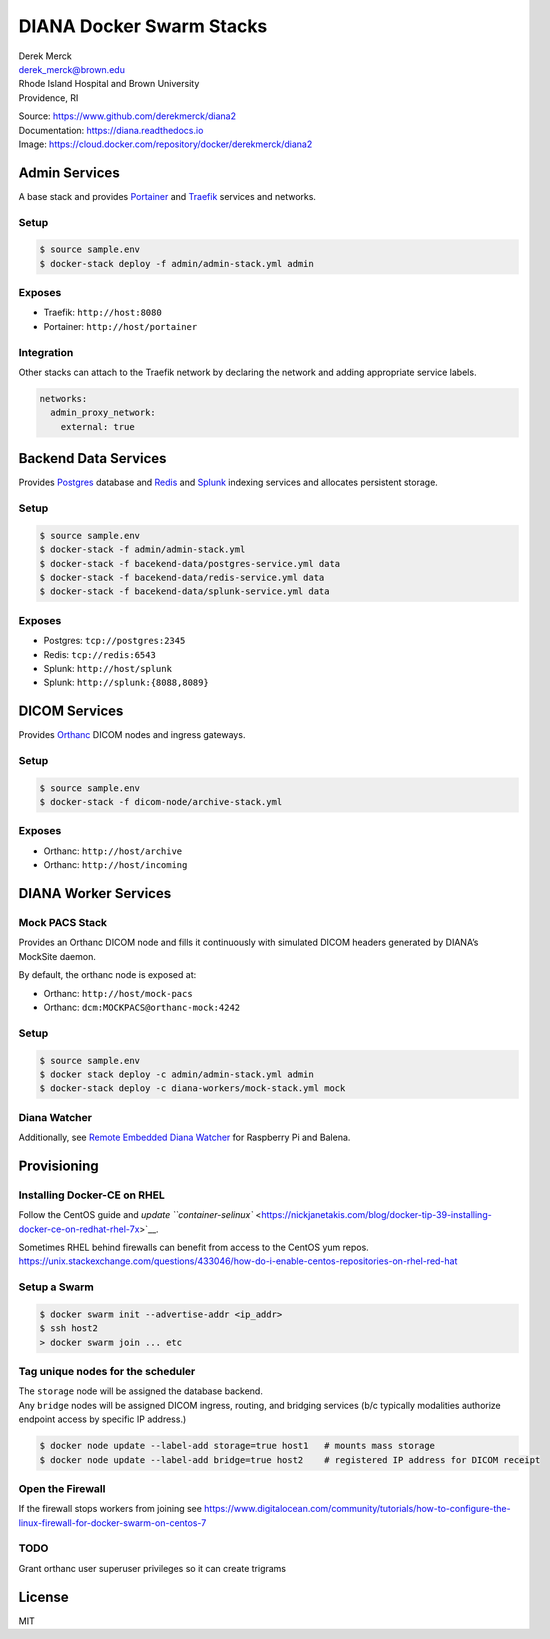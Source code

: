 DIANA Docker Swarm Stacks
=========================

| Derek Merck
| derek_merck@brown.edu
| Rhode Island Hospital and Brown University
| Providence, RI

|Build Status| |Coverage Status| |Doc Status|

| Source: https://www.github.com/derekmerck/diana2
| Documentation: https://diana.readthedocs.io
| Image: https://cloud.docker.com/repository/docker/derekmerck/diana2

Admin Services
--------------

A base stack and provides `Portainer <https://portainer.io>`__ and
`Traefik <https://traefik.io>`__ services and networks.

Setup
~~~~~

.. code:: bash

   $ source sample.env
   $ docker-stack deploy -f admin/admin-stack.yml admin

Exposes
~~~~~~~

-  Traefik: ``http://host:8080``
-  Portainer: ``http://host/portainer``

Integration
~~~~~~~~~~~

Other stacks can attach to the Traefik network by declaring the network
and adding appropriate service labels.

.. code:: yaml

   networks:
     admin_proxy_network:
       external: true

Backend Data Services
---------------------

Provides `Postgres <https://www.postgresql.org>`__ database and
`Redis <https://www.redis.com>`__ and
`Splunk <https://www.splunk.com>`__ indexing services and allocates
persistent storage.

.. _setup-1:

Setup
~~~~~

.. code:: bash

   $ source sample.env
   $ docker-stack -f admin/admin-stack.yml
   $ docker-stack -f bacekend-data/postgres-service.yml data
   $ docker-stack -f bacekend-data/redis-service.yml data
   $ docker-stack -f bacekend-data/splunk-service.yml data

.. _exposes-1:

Exposes
~~~~~~~

-  Postgres: ``tcp://postgres:2345``
-  Redis: ``tcp://redis:6543``
-  Splunk: ``http://host/splunk``
-  Splunk: ``http://splunk:{8088,8089}``

DICOM Services
--------------

Provides `Orthanc <https://www.orthanc-server.com>`__ DICOM nodes and
ingress gateways.

.. _setup-2:

Setup
~~~~~

.. code:: bash

   $ source sample.env
   $ docker-stack -f dicom-node/archive-stack.yml

.. _exposes-2:

Exposes
~~~~~~~

-  Orthanc: ``http://host/archive``
-  Orthanc: ``http://host/incoming``

DIANA Worker Services
---------------------

Mock PACS Stack
~~~~~~~~~~~~~~~

Provides an Orthanc DICOM node and fills it continuously with simulated
DICOM headers generated by DIANA’s MockSite daemon.

By default, the orthanc node is exposed at:

-  Orthanc: ``http://host/mock-pacs``
-  Orthanc: ``dcm:MOCKPACS@orthanc-mock:4242``

.. _setup-3:

Setup
~~~~~

.. code:: bash

   $ source sample.env
   $ docker stack deploy -c admin/admin-stack.yml admin
   $ docker-stack deploy -c diana-workers/mock-stack.yml mock

Diana Watcher
~~~~~~~~~~~~~

Additionally, see `Remote Embedded Diana
Watcher <https://github.com/derekmerck/red-dcm-watcher>`__ for Raspberry
Pi and Balena.

Provisioning
------------

Installing Docker-CE on RHEL
~~~~~~~~~~~~~~~~~~~~~~~~~~~~

Follow the CentOS guide and `update
``container-selinux`` <https://nickjanetakis.com/blog/docker-tip-39-installing-docker-ce-on-redhat-rhel-7x>`__.

| Sometimes RHEL behind firewalls can benefit from access to the CentOS
  yum repos.
| https://unix.stackexchange.com/questions/433046/how-do-i-enable-centos-repositories-on-rhel-red-hat

Setup a Swarm
~~~~~~~~~~~~~

.. code:: bash

   $ docker swarm init --advertise-addr <ip_addr>
   $ ssh host2
   > docker swarm join ... etc

Tag unique nodes for the scheduler
~~~~~~~~~~~~~~~~~~~~~~~~~~~~~~~~~~

| The ``storage`` node will be assigned the database backend.
| Any ``bridge`` nodes will be assigned DICOM ingress, routing, and
  bridging services (b/c typically modalities authorize endpoint access
  by specific IP address.)

.. code:: bash

   $ docker node update --label-add storage=true host1   # mounts mass storage
   $ docker node update --label-add bridge=true host2    # registered IP address for DICOM receipt

Open the Firewall
~~~~~~~~~~~~~~~~~

If the firewall stops workers from joining see
https://www.digitalocean.com/community/tutorials/how-to-configure-the-linux-firewall-for-docker-swarm-on-centos-7

TODO
~~~~

Grant orthanc user superuser privileges so it can create trigrams

License
-------

MIT

.. |Build Status| image:: https://travis-ci.org/derekmerck/diana2.svg?branch=master
   :target: https://travis-ci.org/derekmerck/diana2
.. |Coverage Status| image:: https://codecov.io/gh/derekmerck/diana2/branch/master/graph/badge.svg
   :target: https://codecov.io/gh/derekmerck/diana2
.. |Doc Status| image:: https://readthedocs.org/projects/diana/badge/?version=master
   :target: https://diana.readthedocs.io/en/master/?badge=master
